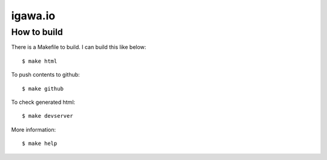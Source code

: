 igawa.io
========

How to build
------------

There is a Makefile to build. I can build this like below::

  $ make html

To push contents to github::

  $ make github

To check generated html::

  $ make devserver

More information::

  $ make help
